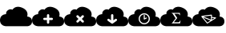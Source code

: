 SplineFontDB: 3.0
FontName: pleni
FullName: pleni
FamilyName: pleni
Weight: Book
Copyright: Copyright (c) 2015, jacobian
Version: 001.000
ItalicAngle: 0
UnderlinePosition: -150
UnderlineWidth: 50
Ascent: 800
Descent: 200
InvalidEm: 0
sfntRevision: 0x00010000
LayerCount: 2
Layer: 0 1 "Back" 1
Layer: 1 1 "Fore" 0
XUID: [1021 906 1216573306 3536307]
StyleMap: 0x0000
FSType: 0
OS2Version: 4
OS2_WeightWidthSlopeOnly: 0
OS2_UseTypoMetrics: 1
CreationTime: 1439047977
ModificationTime: 1441598763
PfmFamily: 17
TTFWeight: 400
TTFWidth: 5
LineGap: 90
VLineGap: 0
Panose: 2 0 5 9 0 0 0 0 0 0
OS2TypoAscent: 800
OS2TypoAOffset: 0
OS2TypoDescent: -200
OS2TypoDOffset: 0
OS2TypoLinegap: 90
OS2WinAscent: 801
OS2WinAOffset: 0
OS2WinDescent: 0
OS2WinDOffset: 0
HheadAscent: 801
HheadAOffset: 0
HheadDescent: 0
HheadDOffset: 0
OS2SubXSize: 650
OS2SubYSize: 700
OS2SubXOff: 0
OS2SubYOff: 140
OS2SupXSize: 650
OS2SupYSize: 700
OS2SupXOff: 0
OS2SupYOff: 480
OS2StrikeYSize: 49
OS2StrikeYPos: 258
OS2CapHeight: 800
OS2Vendor: 'PfEd'
OS2CodePages: 00000001.00000000
OS2UnicodeRanges: 00000001.00000000.00000000.00000000
MarkAttachClasses: 1
DEI: 91125
ShortTable: cvt  2
  33
  633
EndShort
ShortTable: maxp 16
  1
  0
  8
  107
  5
  0
  0
  2
  0
  1
  1
  0
  64
  46
  0
  0
EndShort
LangName: 1033 "" "" "Regular" "FontForge 2.0 : pleni : 9-8-2015"
GaspTable: 1 65535 2 0
Encoding: UnicodeBmp
UnicodeInterp: none
NameList: AGL For New Fonts
DisplaySize: -48
AntiAlias: 1
FitToEm: 0
WinInfo: 19 19 12
BeginChars: 65539 10

StartChar: .notdef
Encoding: 65536 -1 0
Width: 1000
Flags: W
TtInstrs:
PUSHB_2
 1
 0
MDAP[rnd]
ALIGNRP
PUSHB_3
 7
 4
 0
MIRP[min,rnd,black]
SHP[rp2]
PUSHB_2
 6
 5
MDRP[rp0,min,rnd,grey]
ALIGNRP
PUSHB_3
 3
 2
 0
MIRP[min,rnd,black]
SHP[rp2]
SVTCA[y-axis]
PUSHB_2
 3
 0
MDAP[rnd]
ALIGNRP
PUSHB_3
 5
 4
 0
MIRP[min,rnd,black]
SHP[rp2]
PUSHB_3
 7
 6
 1
MIRP[rp0,min,rnd,grey]
ALIGNRP
PUSHB_3
 1
 2
 0
MIRP[min,rnd,black]
SHP[rp2]
EndTTInstrs
LayerCount: 2
Fore
SplineSet
33 0 m 1,0,-1
 33 666 l 1,1,-1
 298 666 l 1,2,-1
 298 0 l 1,3,-1
 33 0 l 1,0,-1
66 33 m 1,4,-1
 265 33 l 1,5,-1
 265 633 l 1,6,-1
 66 633 l 1,7,-1
 66 33 l 1,4,-1
EndSplineSet
EndChar

StartChar: .null
Encoding: 65537 -1 1
Width: 0
Flags: W
LayerCount: 2
EndChar

StartChar: nonmarkingreturn
Encoding: 65538 -1 2
Width: 1000
Flags: W
LayerCount: 2
EndChar

StartChar: A
Encoding: 65 65 3
Width: 1000
Flags: W
LayerCount: 2
Fore
SplineSet
563.1484375 609.37890625 m 0,1,2
 528.653476563 609.429765625 528.653476563 609.429765625 497.884741211 599.764261719 c 128,-1,3
 467.116005859 590.098757813 467.116005859 590.098757813 447.842602539 576.267972656 c 128,-1,4
 428.569199219 562.4371875 428.569199219 562.4371875 414.223647461 548.599136719 c 128,-1,5
 399.878095703 534.761085937 399.878095703 534.761085937 393.748618164 525.059253906 c 2,6,-1
 387.619140625 515.357421875 l 2,7,8
 386.204243873 516.225461556 386.204243873 516.225461556 383.610869023 517.600197617 c 128,-1,9
 381.017494173 518.974933678 381.017494173 518.974933678 372.514797203 522.161350306 c 128,-1,10
 364.012100234 525.347766933 364.012100234 525.347766933 355.049337044 527.303174567 c 128,-1,11
 346.086573854 529.2585822 346.086573854 529.2585822 332.630868632 529.722734234 c 128,-1,12
 319.175163409 530.186886268 319.175163409 530.186886268 305.931272631 527.786672654 c 128,-1,13
 292.687381852 525.386459039 292.687381852 525.386459039 276.366929128 518.192053658 c 128,-1,14
 260.046476403 510.997648278 260.046476403 510.997648278 244.65625 499.201171875 c 0,15,16
 229.784598214 487.80209662 229.784598214 487.80209662 218.859818202 474.804536128 c 128,-1,17
 207.935038189 461.806975636 207.935038189 461.806975636 202.362336955 450.141590649 c 128,-1,18
 196.78963572 438.476205661 196.78963572 438.476205661 193.507959601 427.018844619 c 128,-1,19
 190.226283482 415.561483578 190.226283482 415.561483578 189.91893772 406.383937587 c 128,-1,20
 189.611591958 397.206391597 189.611591958 397.206391597 189.987551438 390.100636711 c 128,-1,21
 190.363510918 382.994881825 190.363510918 382.994881825 191.336052334 379.116581538 c 2,22,-1
 192.30859375 375.23828125 l 2,23,24
 188.289358326 375.230380026 188.289358326 375.230380026 181.367717042 374.817071251 c 128,-1,25
 174.446075757 374.403762477 174.446075757 374.403762477 154.471488953 370.613271086 c 128,-1,26
 134.496902149 366.822779696 134.496902149 366.822779696 116.330408368 360.239487204 c 128,-1,27
 98.1639145869 353.656194713 98.1639145869 353.656194713 75.9781853818 339.2157105 c 128,-1,28
 53.7924561767 324.775226287 53.7924561767 324.775226287 37.8371047967 305.294055125 c 128,-1,29
 21.8817534167 285.812883964 21.8817534167 285.812883964 10.9408767084 253.994511976 c 128,-1,30
 0 222.176139987 0 222.176139987 0 182.9296875 c 128,-1,31
 0 143.683235013 0 143.683235013 10.605940423 111.86552146 c 128,-1,32
 21.2118808461 80.0478079066 21.2118808461 80.0478079066 38.1720410821 60.5646614394 c 128,-1,33
 55.132201318 41.0815149721 55.132201318 41.0815149721 75.6432490965 26.6443229356 c 128,-1,34
 96.154296875 12.2071308992 96.154296875 12.2071308992 116.665344653 5.61922936027 c 128,-1,35
 137.176392432 -0.968672178693 137.176392432 -0.968672178693 154.136552668 -4.75323765109 c 128,-1,36
 171.096712904 -8.53780312348 171.096712904 -8.53780312348 181.702653327 -8.95835468674 c 2,37,-1
 192.30859375 -9.37890625 l 1,38,-1
 846.154296875 -9.37890625 l 2,39,40
 849.369660722 -9.3725811649 849.369660722 -9.3725811649 854.906931571 -9.04192585616 c 128,-1,41
 860.44420242 -8.71127054741 860.44420242 -8.71127054741 876.423750144 -5.67884559975 c 128,-1,42
 892.403297867 -2.64642065209 892.403297867 -2.64642065209 906.936382191 2.62025184975 c 128,-1,43
 921.469466514 7.88692435158 921.469466514 7.88692435158 939.217914684 19.4393782523 c 128,-1,44
 956.966362855 30.991832153 956.966362855 30.991832153 969.730546731 46.5768446431 c 128,-1,45
 982.494730608 62.1618571332 982.494730608 62.1618571332 991.247365304 87.6166627822 c 128,-1,46
 1000 113.071468431 1000 113.071468431 1000 144.46875 c 128,-1,47
 1000 175.866031569 1000 175.866031569 991.515312291 201.320202411 c 128,-1,48
 983.030624582 226.774373254 983.030624582 226.774373254 969.462599744 242.360794764 c 128,-1,49
 955.894574906 257.947216275 955.894574906 257.947216275 939.485861672 269.496826409 c 128,-1,50
 923.077148438 281.046436543 923.077148438 281.046436543 906.668435203 286.316590364 c 128,-1,51
 890.259721969 291.586744184 890.259721969 291.586744184 876.691697131 294.614253067 c 128,-1,52
 863.123672293 297.64176195 863.123672293 297.64176195 854.638984584 297.978107538 c 2,53,-1
 846.154296875 298.314453125 l 2,54,55
 847.671849868 301.973403139 847.671849868 301.973403139 849.837146381 308.484390263 c 128,-1,56
 852.002442895 314.995377387 852.002442895 314.995377387 855.338617786 335.148456402 c 128,-1,57
 858.674792678 355.301535417 858.674792678 355.301535417 858.19315039 375.276408075 c 128,-1,58
 857.711508102 395.251280733 857.711508102 395.251280733 849.947195592 423.005200662 c 128,-1,59
 842.182883083 450.759120592 842.182883083 450.759120592 826.401058553 475.493444108 c 128,-1,60
 810.619234024 500.227767624 810.619234024 500.227767624 779.101190672 526.878093793 c 128,-1,61
 747.583147321 553.528419962 747.583147321 553.528419962 703.58203125 574.12890625 c 0,62,63
 628.495548456 609.283277122 628.495548456 609.283277122 563.1484375 609.37890625 c 0,1,2
EndSplineSet
EndChar

StartChar: B
Encoding: 66 66 4
Width: 1000
LayerCount: 2
Fore
SplineSet
563.1484375 608.95703125 m 0,1,2
 528.653476563 609.007890625 528.653476563 609.007890625 497.884741211 599.342386719 c 128,-1,3
 467.116005859 589.676882813 467.116005859 589.676882813 447.842602539 575.846097656 c 128,-1,4
 428.569199219 562.0153125 428.569199219 562.0153125 414.223647461 548.177261719 c 128,-1,5
 399.878095703 534.339210937 399.878095703 534.339210937 393.748618164 524.637378906 c 2,6,-1
 387.619140625 514.935546875 l 2,7,8
 386.204243873 515.803586556 386.204243873 515.803586556 383.610869023 517.178322617 c 128,-1,9
 381.017494173 518.553058678 381.017494173 518.553058678 372.514797203 521.739475306 c 128,-1,10
 364.012100234 524.925891933 364.012100234 524.925891933 355.049337044 526.881299567 c 128,-1,11
 346.086573854 528.8367072 346.086573854 528.8367072 332.630868632 529.300859234 c 128,-1,12
 319.175163409 529.765011268 319.175163409 529.765011268 305.931272631 527.364797654 c 128,-1,13
 292.687381852 524.964584039 292.687381852 524.964584039 276.366929128 517.770178658 c 128,-1,14
 260.046476403 510.575773278 260.046476403 510.575773278 244.65625 498.779296875 c 0,15,16
 229.784598214 487.38022162 229.784598214 487.38022162 218.859818202 474.382661128 c 128,-1,17
 207.935038189 461.385100636 207.935038189 461.385100636 202.362336955 449.719715649 c 128,-1,18
 196.78963572 438.054330661 196.78963572 438.054330661 193.507959601 426.596969619 c 128,-1,19
 190.226283482 415.139608578 190.226283482 415.139608578 189.91893772 405.962062587 c 128,-1,20
 189.611591958 396.784516597 189.611591958 396.784516597 189.987551438 389.678761711 c 128,-1,21
 190.363510918 382.573006825 190.363510918 382.573006825 191.336052334 378.694706538 c 2,22,-1
 192.30859375 374.81640625 l 2,23,24
 188.289358326 374.808505026 188.289358326 374.808505026 181.367717042 374.395196251 c 128,-1,25
 174.446075757 373.981887477 174.446075757 373.981887477 154.471488953 370.191396086 c 128,-1,26
 134.496902149 366.400904696 134.496902149 366.400904696 116.330408368 359.817612204 c 128,-1,27
 98.1639145869 353.234319713 98.1639145869 353.234319713 75.9781853818 338.7938355 c 128,-1,28
 53.7924561767 324.353351287 53.7924561767 324.353351287 37.8371047967 304.872180125 c 128,-1,29
 21.8817534167 285.391008964 21.8817534167 285.391008964 10.9408767084 253.572636976 c 128,-1,30
 0 221.754264987 0 221.754264987 0 182.5078125 c 128,-1,31
 0 143.261360013 0 143.261360013 10.605940423 111.44364646 c 128,-1,32
 21.2118808461 79.6259329066 21.2118808461 79.6259329066 38.1720410821 60.1427864394 c 128,-1,33
 55.132201318 40.6596399721 55.132201318 40.6596399721 75.6432490965 26.2224479356 c 128,-1,34
 96.154296875 11.7852558992 96.154296875 11.7852558992 116.665344653 5.19735436027 c 128,-1,35
 137.176392432 -1.39054717869 137.176392432 -1.39054717869 154.136552668 -5.17511265109 c 128,-1,36
 171.096712904 -8.95967812348 171.096712904 -8.95967812348 181.702653327 -9.38022968674 c 2,37,-1
 192.30859375 -9.80078125 l 1,38,-1
 846.154296875 -9.80078125 l 2,39,40
 849.369660722 -9.7944561649 849.369660722 -9.7944561649 854.906931571 -9.46380085616 c 128,-1,41
 860.44420242 -9.13314554741 860.44420242 -9.13314554741 876.423750144 -6.10072059975 c 128,-1,42
 892.403297867 -3.06829565209 892.403297867 -3.06829565209 906.936382191 2.19837684975 c 128,-1,43
 921.469466514 7.46504935158 921.469466514 7.46504935158 939.217914684 19.0175032523 c 128,-1,44
 956.966362855 30.569957153 956.966362855 30.569957153 969.730546731 46.1549696431 c 128,-1,45
 982.494730608 61.7399821332 982.494730608 61.7399821332 991.247365304 87.1947877822 c 128,-1,46
 1000 112.649593431 1000 112.649593431 1000 144.046875 c 128,-1,47
 1000 175.444156569 1000 175.444156569 991.515312291 200.898327411 c 128,-1,48
 983.030624582 226.352498254 983.030624582 226.352498254 969.462599744 241.938919764 c 128,-1,49
 955.894574906 257.525341275 955.894574906 257.525341275 939.485861672 269.074951409 c 128,-1,50
 923.077148438 280.624561543 923.077148438 280.624561543 906.668435203 285.894715364 c 128,-1,51
 890.259721969 291.164869184 890.259721969 291.164869184 876.691697131 294.192378067 c 128,-1,52
 863.123672293 297.21988695 863.123672293 297.21988695 854.638984584 297.556232538 c 2,53,-1
 846.154296875 297.892578125 l 2,54,55
 847.671849868 301.551528139 847.671849868 301.551528139 849.837146381 308.062515263 c 128,-1,56
 852.002442895 314.573502387 852.002442895 314.573502387 855.338617786 334.726581402 c 128,-1,57
 858.674792678 354.879660417 858.674792678 354.879660417 858.19315039 374.854533075 c 128,-1,58
 857.711508102 394.829405733 857.711508102 394.829405733 849.947195592 422.583325662 c 128,-1,59
 842.182883083 450.337245592 842.182883083 450.337245592 826.401058553 475.071569108 c 128,-1,60
 810.619234024 499.805892624 810.619234024 499.805892624 779.101190672 526.456218793 c 128,-1,61
 747.583147321 553.106544962 747.583147321 553.106544962 703.58203125 573.70703125 c 0,62,63
 628.495548456 608.861402122 628.495548456 608.861402122 563.1484375 608.95703125 c 0,1,2
499.458984375 374.94140625 m 2,64,-1
 500.000976562 374.9453125 l 2,65,66
 514.887451172 374.9453125 514.887451172 374.9453125 525.423217773 364.409545898 c 128,-1,67
 535.958984375 353.873779297 535.958984375 353.873779297 535.958984375 338.987304688 c 2,68,-1
 535.955078125 338.48046875 l 1,69,-1
 535.955078125 259.37890625 l 1,70,-1
 615.0546875 259.37890625 l 1,71,-1
 615.587890625 259.3828125 l 2,72,73
 630.474365234 259.3828125 630.474365234 259.3828125 641.010131836 248.847045898 c 128,-1,74
 651.545898438 238.311279297 651.545898438 238.311279297 651.545898438 223.424804688 c 128,-1,75
 651.545898438 208.538330078 651.545898438 208.538330078 641.010131836 198.002563477 c 128,-1,76
 630.474365234 187.466796875 630.474365234 187.466796875 615.587890625 187.466796875 c 2,77,-1
 615.0546875 187.470703125 l 1,78,-1
 535.955078125 187.470703125 l 1,79,-1
 535.955078125 108.37109375 l 2,80,81
 535.958007812 93.0240013171 535.958007812 93.0240013171 525.422278978 82.4880748773 c 128,-1,82
 514.886550144 71.9521484375 514.886550144 71.9521484375 500 71.9521484375 c 128,-1,83
 485.113449856 71.9521484375 485.113449856 71.9521484375 474.577721022 82.4880748773 c 128,-1,84
 464.041992188 93.0240013171 464.041992188 93.0240013171 464.041992188 107.911132812 c 0,85,-1
 464.044921875 187.470703125 l 1,86,-1
 384.9453125 187.470703125 l 1,87,-1
 384.412109375 187.466796875 l 2,88,89
 369.525634766 187.466796875 369.525634766 187.466796875 358.989868164 198.002563477 c 128,-1,90
 348.454101562 208.538330078 348.454101562 208.538330078 348.454101562 223.424804688 c 128,-1,91
 348.454101562 238.311279297 348.454101562 238.311279297 358.989868164 248.847045898 c 128,-1,92
 369.525634766 259.3828125 369.525634766 259.3828125 384.412109375 259.3828125 c 2,93,-1
 384.9453125 259.37890625 l 1,94,-1
 464.044921875 259.37890625 l 1,95,-1
 464.044921875 338.48046875 l 1,96,-1
 464.041015625 338.987304688 l 2,97,98
 464.041015625 348.604258795 464.041015625 348.604258795 468.782577563 356.835808968 c 128,-1,99
 473.524139501 365.06735914 473.524139501 365.06735914 481.683568271 369.932094678 c 128,-1,100
 489.842997041 374.796830217 489.842997041 374.796830217 499.458984375 374.94140625 c 2,64,-1
EndSplineSet
EndChar

StartChar: C
Encoding: 67 67 5
Width: 1000
LayerCount: 2
Fore
SplineSet
563.1484375 608.95703125 m 0,1,2
 528.653476563 609.007890625 528.653476563 609.007890625 497.884741211 599.342386719 c 128,-1,3
 467.116005859 589.676882813 467.116005859 589.676882813 447.842602539 575.846097656 c 128,-1,4
 428.569199219 562.0153125 428.569199219 562.0153125 414.223647461 548.177261719 c 128,-1,5
 399.878095703 534.339210937 399.878095703 534.339210937 393.748618164 524.637378906 c 2,6,-1
 387.619140625 514.935546875 l 2,7,8
 386.204243873 515.803586556 386.204243873 515.803586556 383.610869023 517.178322617 c 128,-1,9
 381.017494173 518.553058678 381.017494173 518.553058678 372.514797203 521.739475306 c 128,-1,10
 364.012100234 524.925891933 364.012100234 524.925891933 355.049337044 526.881299567 c 128,-1,11
 346.086573854 528.8367072 346.086573854 528.8367072 332.630868632 529.300859234 c 128,-1,12
 319.175163409 529.765011268 319.175163409 529.765011268 305.931272631 527.364797654 c 128,-1,13
 292.687381852 524.964584039 292.687381852 524.964584039 276.366929128 517.770178658 c 128,-1,14
 260.046476403 510.575773278 260.046476403 510.575773278 244.65625 498.779296875 c 0,15,16
 229.784598214 487.38022162 229.784598214 487.38022162 218.859710486 474.382661128 c 128,-1,17
 207.934822757 461.385100636 207.934822757 461.385100636 202.361949272 449.719715649 c 128,-1,18
 196.789075787 438.054330661 196.789075787 438.054330661 193.507191353 426.596969619 c 128,-1,19
 190.22530692 415.139608578 190.22530692 415.139608578 189.917752843 405.962062587 c 128,-1,20
 189.610198767 396.784516597 189.610198767 396.784516597 189.985985996 389.678761711 c 128,-1,21
 190.361773225 382.573006825 190.361773225 382.573006825 191.334206925 378.694706538 c 2,22,-1
 192.306640625 374.81640625 l 2,23,24
 188.287446021 374.808505026 188.287446021 374.808505026 181.365875034 374.395196251 c 128,-1,25
 174.444304047 373.981887477 174.444304047 373.981887477 154.46992011 370.191396086 c 128,-1,26
 134.495536172 366.400904696 134.495536172 366.400904696 116.329226893 359.817612204 c 128,-1,27
 98.1629176143 353.234319713 98.1629176143 353.234319713 75.977413732 338.7938355 c 128,-1,28
 53.7919098497 324.353351287 53.7919098497 324.353351287 37.8367205154 304.872180125 c 128,-1,29
 21.8815311812 285.391008964 21.8815311812 285.391008964 10.9407655906 253.572636976 c 128,-1,30
 0 221.754264987 0 221.754264987 0 182.5078125 c 128,-1,31
 0 143.261360013 0 143.261360013 10.605832707 111.44364646 c 128,-1,32
 21.2116654139 79.6259329066 21.2116654139 79.6259329066 38.1716533991 60.1427864394 c 128,-1,33
 55.1316413842 40.6596399721 55.1316413842 40.6596399721 75.6424808484 26.2224479356 c 128,-1,34
 96.1533203125 11.7852558992 96.1533203125 11.7852558992 116.664159777 5.19735436027 c 128,-1,35
 137.174999241 -1.39054717869 137.174999241 -1.39054717869 154.134987226 -5.17511265109 c 128,-1,36
 171.094975211 -8.95967812348 171.094975211 -8.95967812348 181.700807918 -9.38022968674 c 2,37,-1
 192.306640625 -9.80078125 l 1,38,-1
 846.154296875 -9.80078125 l 2,39,40
 849.369660722 -9.7944561649 849.369660722 -9.7944561649 854.906931571 -9.46380085616 c 128,-1,41
 860.44420242 -9.13314554741 860.44420242 -9.13314554741 876.423750144 -6.10072059975 c 128,-1,42
 892.403297867 -3.06829565209 892.403297867 -3.06829565209 906.936382191 2.19837684975 c 128,-1,43
 921.469466514 7.46504935158 921.469466514 7.46504935158 939.217914684 19.0175032523 c 128,-1,44
 956.966362855 30.569957153 956.966362855 30.569957153 969.730546731 46.1549696431 c 128,-1,45
 982.494730608 61.7399821332 982.494730608 61.7399821332 991.247365304 87.1947877822 c 128,-1,46
 1000 112.649593431 1000 112.649593431 1000 144.046875 c 128,-1,47
 1000 175.444156569 1000 175.444156569 991.515312291 200.898327411 c 128,-1,48
 983.030624582 226.352498254 983.030624582 226.352498254 969.462599744 241.938919764 c 128,-1,49
 955.894574906 257.525341275 955.894574906 257.525341275 939.485861672 269.074951409 c 128,-1,50
 923.077148438 280.624561543 923.077148438 280.624561543 906.668435203 285.894715364 c 128,-1,51
 890.259721969 291.164869184 890.259721969 291.164869184 876.691697131 294.192378067 c 128,-1,52
 863.123672293 297.21988695 863.123672293 297.21988695 854.638984584 297.556232538 c 2,53,-1
 846.154296875 297.892578125 l 2,54,55
 847.671849868 301.551528139 847.671849868 301.551528139 849.837146381 308.062515263 c 128,-1,56
 852.002442895 314.573502387 852.002442895 314.573502387 855.338617786 334.726581402 c 128,-1,57
 858.674792678 354.879660417 858.674792678 354.879660417 858.19315039 374.854533075 c 128,-1,58
 857.711508102 394.829405733 857.711508102 394.829405733 849.947195592 422.583325662 c 128,-1,59
 842.182883083 450.337245592 842.182883083 450.337245592 826.401058553 475.071569108 c 128,-1,60
 810.619234024 499.805892624 810.619234024 499.805892624 779.101190672 526.456218793 c 128,-1,61
 747.583147321 553.106544962 747.583147321 553.106544962 703.58203125 573.70703125 c 0,62,63
 628.495548456 608.861402122 628.495548456 608.861402122 563.1484375 608.95703125 c 0,1,2
418.267578125 341.09765625 m 0,64,65
 433.478303722 341.09765625 433.478303722 341.09765625 444.068359375 330.205078125 c 2,66,-1
 500 274.2734375 l 1,67,-1
 555.931640625 330.205078125 l 2,68,69
 566.086780719 340.650365079 566.086780719 340.650365079 580.6484375 341.08203125 c 0,70,71
 581.171006944 341.09765625 581.171006944 341.09765625 581.71484375 341.09765625 c 0,72,73
 596.601318359 341.09765625 596.601318359 341.09765625 607.137084961 330.561889648 c 128,-1,74
 617.672851562 320.026123047 617.672851562 320.026123047 617.672851562 305.139648438 c 0,75,76
 617.672851562 289.948426968 617.672851562 289.948426968 606.779296875 279.357421875 c 2,77,-1
 550.84765625 223.42578125 l 1,78,-1
 606.779296875 167.494140625 l 2,79,80
 617.659179688 156.906157107 617.659179688 156.906157107 617.659179688 141.724609375 c 0,81,82
 617.659179688 126.837402344 617.659179688 126.837402344 607.123779297 116.302001953 c 128,-1,83
 596.588378906 105.766601562 596.588378906 105.766601562 581.701171875 105.766601562 c 0,84,85
 566.519624143 105.766601562 566.519624143 105.766601562 555.931640625 116.646484375 c 2,86,-1
 500 172.578125 l 1,87,-1
 444.068359375 116.646484375 l 2,88,89
 433.480375857 105.766601562 433.480375857 105.766601562 418.298828125 105.766601562 c 0,90,91
 403.411621094 105.766601562 403.411621094 105.766601562 392.876220703 116.302001953 c 128,-1,92
 382.340820312 126.837402344 382.340820312 126.837402344 382.340820312 141.724609375 c 0,93,94
 382.340820312 156.906157107 382.340820312 156.906157107 393.220703125 167.494140625 c 2,95,-1
 449.15234375 223.42578125 l 1,96,-1
 393.220703125 279.357421875 l 2,97,98
 382.328125 289.947477528 382.328125 289.947477528 382.328125 305.139648438 c 0,99,100
 382.328125 312.447593625 382.328125 312.447593625 385.175767341 319.104308429 c 128,-1,101
 388.023409683 325.761023233 388.023409683 325.761023233 392.836332878 330.576492963 c 128,-1,102
 397.649256074 335.391962693 397.649256074 335.391962693 404.304459968 338.243010821 c 128,-1,103
 410.959663862 341.09405895 410.959663862 341.09405895 418.267578125 341.09765625 c 0,64,65
EndSplineSet
EndChar

StartChar: D
Encoding: 68 68 6
Width: 1000
LayerCount: 2
Fore
SplineSet
563.1484375 608.95703125 m 0,1,2
 528.653476563 609.007890625 528.653476563 609.007890625 497.884741211 599.342386719 c 128,-1,3
 467.116005859 589.676882813 467.116005859 589.676882813 447.842602539 575.846097656 c 128,-1,4
 428.569199219 562.0153125 428.569199219 562.0153125 414.223647461 548.177261719 c 128,-1,5
 399.878095703 534.339210937 399.878095703 534.339210937 393.748618164 524.637378906 c 2,6,-1
 387.619140625 514.935546875 l 2,7,8
 386.204243873 515.803586556 386.204243873 515.803586556 383.610869023 517.178322617 c 128,-1,9
 381.017494173 518.553058678 381.017494173 518.553058678 372.514797203 521.739475306 c 128,-1,10
 364.012100234 524.925891933 364.012100234 524.925891933 355.049337044 526.881299567 c 128,-1,11
 346.086573854 528.8367072 346.086573854 528.8367072 332.630868632 529.300859234 c 128,-1,12
 319.175163409 529.765011268 319.175163409 529.765011268 305.931272631 527.364797654 c 128,-1,13
 292.687381852 524.964584039 292.687381852 524.964584039 276.366929128 517.770178658 c 128,-1,14
 260.046476403 510.575773278 260.046476403 510.575773278 244.65625 498.779296875 c 0,15,16
 229.784598214 487.38022162 229.784598214 487.38022162 218.859710486 474.382661128 c 128,-1,17
 207.934822757 461.385100636 207.934822757 461.385100636 202.361949272 449.719715649 c 128,-1,18
 196.789075787 438.054330661 196.789075787 438.054330661 193.507191353 426.596969619 c 128,-1,19
 190.22530692 415.139608578 190.22530692 415.139608578 189.917752843 405.962062587 c 128,-1,20
 189.610198767 396.784516597 189.610198767 396.784516597 189.985985996 389.678761711 c 128,-1,21
 190.361773225 382.573006825 190.361773225 382.573006825 191.334206925 378.694706538 c 2,22,-1
 192.306640625 374.81640625 l 2,23,24
 188.287446021 374.808505026 188.287446021 374.808505026 181.365875034 374.395196251 c 128,-1,25
 174.444304047 373.981887477 174.444304047 373.981887477 154.46992011 370.191396086 c 128,-1,26
 134.495536172 366.400904696 134.495536172 366.400904696 116.329226893 359.817612204 c 128,-1,27
 98.1629176143 353.234319713 98.1629176143 353.234319713 75.977413732 338.7938355 c 128,-1,28
 53.7919098497 324.353351287 53.7919098497 324.353351287 37.8367205154 304.872180125 c 128,-1,29
 21.8815311812 285.391008964 21.8815311812 285.391008964 10.9407655906 253.572636976 c 128,-1,30
 0 221.754264987 0 221.754264987 0 182.5078125 c 128,-1,31
 0 143.261360013 0 143.261360013 10.605832707 111.44364646 c 128,-1,32
 21.2116654139 79.6259329066 21.2116654139 79.6259329066 38.1716533991 60.1427864394 c 128,-1,33
 55.1316413842 40.6596399721 55.1316413842 40.6596399721 75.6424808484 26.2224479356 c 128,-1,34
 96.1533203125 11.7852558992 96.1533203125 11.7852558992 116.664159777 5.19735436027 c 128,-1,35
 137.174999241 -1.39054717869 137.174999241 -1.39054717869 154.134987226 -5.17511265109 c 128,-1,36
 171.094975211 -8.95967812348 171.094975211 -8.95967812348 181.700807918 -9.38022968674 c 2,37,-1
 192.306640625 -9.80078125 l 1,38,-1
 846.154296875 -9.80078125 l 2,39,40
 849.369660722 -9.7944561649 849.369660722 -9.7944561649 854.906931571 -9.46380085616 c 128,-1,41
 860.44420242 -9.13314554741 860.44420242 -9.13314554741 876.423750144 -6.10072059975 c 128,-1,42
 892.403297867 -3.06829565209 892.403297867 -3.06829565209 906.936382191 2.19837684975 c 128,-1,43
 921.469466514 7.46504935158 921.469466514 7.46504935158 939.217914684 19.0175032523 c 128,-1,44
 956.966362855 30.569957153 956.966362855 30.569957153 969.730546731 46.1549696431 c 128,-1,45
 982.494730608 61.7399821332 982.494730608 61.7399821332 991.247365304 87.1947877822 c 128,-1,46
 1000 112.649593431 1000 112.649593431 1000 144.046875 c 128,-1,47
 1000 175.444156569 1000 175.444156569 991.515312291 200.898327411 c 128,-1,48
 983.030624582 226.352498254 983.030624582 226.352498254 969.462599744 241.938919764 c 128,-1,49
 955.894574906 257.525341275 955.894574906 257.525341275 939.485861672 269.074951409 c 128,-1,50
 923.077148438 280.624561543 923.077148438 280.624561543 906.668435203 285.894715364 c 128,-1,51
 890.259721969 291.164869184 890.259721969 291.164869184 876.691697131 294.192378067 c 128,-1,52
 863.123672293 297.21988695 863.123672293 297.21988695 854.638984584 297.556232538 c 2,53,-1
 846.154296875 297.892578125 l 2,54,55
 847.671849868 301.551528139 847.671849868 301.551528139 849.837146381 308.062515263 c 128,-1,56
 852.002442895 314.573502387 852.002442895 314.573502387 855.338617786 334.726581402 c 128,-1,57
 858.674792678 354.879660417 858.674792678 354.879660417 858.19315039 374.854533075 c 128,-1,58
 857.711508102 394.829405733 857.711508102 394.829405733 849.947195592 422.583325662 c 128,-1,59
 842.182883083 450.337245592 842.182883083 450.337245592 826.401058553 475.071569108 c 128,-1,60
 810.619234024 499.805892624 810.619234024 499.805892624 779.101190672 526.456218793 c 128,-1,61
 747.583147321 553.106544962 747.583147321 553.106544962 703.58203125 573.70703125 c 0,62,63
 628.495548456 608.861402122 628.495548456 608.861402122 563.1484375 608.95703125 c 0,1,2
499.458984375 374.94140625 m 2,64,-1
 500.000976562 374.9453125 l 2,65,66
 514.887451172 374.9453125 514.887451172 374.9453125 525.423217773 364.409545898 c 128,-1,67
 535.958984375 353.873779297 535.958984375 353.873779297 535.958984375 338.987304688 c 2,68,-1
 535.955078125 338.48046875 l 1,69,-1
 535.955078125 178.365234375 l 1,70,-1
 593.939453125 220.43359375 l 2,71,72
 603.515204817 227.588867188 603.515204817 227.588867188 615.46484375 227.588867188 c 0,73,74
 615.952880859 227.588867188 615.952880859 227.588867188 616.4765625 227.57421875 c 0,75,76
 630.9441621 227.166990209 630.9441621 227.166990209 641.183506831 216.635583963 c 128,-1,77
 651.422851562 206.104177717 651.422851562 206.104177717 651.422851562 191.630859375 c 0,78,79
 651.422851562 172.972397132 651.422851562 172.972397132 636.16796875 162.23046875 c 2,80,-1
 521.11328125 78.755859375 l 2,81,82
 519.506426038 77.6190004449 519.506426038 77.6190004449 517.794921875 76.66796875 c 128,-1,83
 516.181729847 75.7523862856 516.181729847 75.7523862856 514.55078125 75.029296875 c 0,84,-1
 514.53125 75.0234375 l 2,85,86
 512.893239945 74.2987635142 512.893239945 74.2987635142 511.181640625 73.73828125 c 0,87,88
 505.728864052 71.953125 505.728864052 71.953125 499.993164062 71.953125 c 0,89,90
 493.012809697 71.953125 493.012809697 71.953125 486.537109375 74.56640625 c 0,91,92
 484.89765781 75.2289001474 484.89765781 75.2289001474 483.326171875 76.052734375 c 128,-1,93
 481.710940777 76.9048719982 481.710940777 76.9048719982 480.27734375 77.84765625 c 0,94,95
 479.497308759 78.3358807008 479.497308759 78.3358807008 478.880859375 78.755859375 c 2,96,-1
 363.83203125 162.23046875 l 2,97,98
 348.568359375 172.972357441 348.568359375 172.972357441 348.568359375 191.63671875 c 0,99,100
 348.568359375 206.523193359 348.568359375 206.523193359 359.104125977 217.058959961 c 128,-1,101
 369.639892578 227.594726562 369.639892578 227.594726562 384.526367188 227.594726562 c 0,102,103
 396.484654604 227.594726562 396.484654604 227.594726562 406.060546875 220.43359375 c 2,104,-1
 464.044921875 178.365234375 l 1,105,-1
 464.044921875 338.48046875 l 1,106,-1
 464.041015625 338.987304688 l 2,107,108
 464.041015625 348.604258795 464.041015625 348.604258795 468.782577563 356.835808968 c 128,-1,109
 473.524139501 365.06735914 473.524139501 365.06735914 481.683568271 369.932094678 c 128,-1,110
 489.842997041 374.796830217 489.842997041 374.796830217 499.458984375 374.94140625 c 2,64,-1
EndSplineSet
EndChar

StartChar: E
Encoding: 69 69 7
Width: 1000
LayerCount: 2
Fore
SplineSet
563.1484375 608.95703125 m 0,1,2
 528.653476563 609.007890625 528.653476563 609.007890625 497.884741211 599.342386719 c 128,-1,3
 467.116005859 589.676882813 467.116005859 589.676882813 447.842602539 575.846097656 c 128,-1,4
 428.569199219 562.0153125 428.569199219 562.0153125 414.223647461 548.177261719 c 128,-1,5
 399.878095703 534.339210937 399.878095703 534.339210937 393.748618164 524.637378906 c 2,6,-1
 387.619140625 514.935546875 l 2,7,8
 386.204243873 515.803586556 386.204243873 515.803586556 383.610869023 517.178322617 c 128,-1,9
 381.017494173 518.553058678 381.017494173 518.553058678 372.514797203 521.739475306 c 128,-1,10
 364.012100234 524.925891933 364.012100234 524.925891933 355.049337044 526.881299567 c 128,-1,11
 346.086573854 528.8367072 346.086573854 528.8367072 332.630868632 529.300859234 c 128,-1,12
 319.175163409 529.765011268 319.175163409 529.765011268 305.931272631 527.364797654 c 128,-1,13
 292.687381852 524.964584039 292.687381852 524.964584039 276.366929128 517.770178658 c 128,-1,14
 260.046476403 510.575773278 260.046476403 510.575773278 244.65625 498.779296875 c 0,15,16
 229.784598214 487.38022162 229.784598214 487.38022162 218.859710486 474.382661128 c 128,-1,17
 207.934822757 461.385100636 207.934822757 461.385100636 202.361949272 449.719715649 c 128,-1,18
 196.789075787 438.054330661 196.789075787 438.054330661 193.507191353 426.596969619 c 128,-1,19
 190.22530692 415.139608578 190.22530692 415.139608578 189.917752843 405.962062587 c 128,-1,20
 189.610198767 396.784516597 189.610198767 396.784516597 189.985985996 389.678761711 c 128,-1,21
 190.361773225 382.573006825 190.361773225 382.573006825 191.334206925 378.694706538 c 2,22,-1
 192.306640625 374.81640625 l 2,23,24
 188.287446021 374.808505026 188.287446021 374.808505026 181.365875034 374.395196251 c 128,-1,25
 174.444304047 373.981887477 174.444304047 373.981887477 154.46992011 370.191396086 c 128,-1,26
 134.495536172 366.400904696 134.495536172 366.400904696 116.329226893 359.817612204 c 128,-1,27
 98.1629176143 353.234319713 98.1629176143 353.234319713 75.977413732 338.7938355 c 128,-1,28
 53.7919098497 324.353351287 53.7919098497 324.353351287 37.8367205154 304.872180125 c 128,-1,29
 21.8815311812 285.391008964 21.8815311812 285.391008964 10.9407655906 253.572636976 c 128,-1,30
 0 221.754264987 0 221.754264987 0 182.5078125 c 128,-1,31
 0 143.261360013 0 143.261360013 10.605832707 111.44364646 c 128,-1,32
 21.2116654139 79.6259329066 21.2116654139 79.6259329066 38.1716533991 60.1427864394 c 128,-1,33
 55.1316413842 40.6596399721 55.1316413842 40.6596399721 75.6424808484 26.2224479356 c 128,-1,34
 96.1533203125 11.7852558992 96.1533203125 11.7852558992 116.664159777 5.19735436027 c 128,-1,35
 137.174999241 -1.39054717869 137.174999241 -1.39054717869 154.134987226 -5.17511265109 c 128,-1,36
 171.094975211 -8.95967812348 171.094975211 -8.95967812348 181.700807918 -9.38022968674 c 2,37,-1
 192.306640625 -9.80078125 l 1,38,-1
 846.154296875 -9.80078125 l 2,39,40
 849.369660722 -9.7944561649 849.369660722 -9.7944561649 854.906931571 -9.46380085616 c 128,-1,41
 860.44420242 -9.13314554741 860.44420242 -9.13314554741 876.423750144 -6.10072059975 c 128,-1,42
 892.403297867 -3.06829565209 892.403297867 -3.06829565209 906.936382191 2.19837684975 c 128,-1,43
 921.469466514 7.46504935158 921.469466514 7.46504935158 939.217914684 19.0175032523 c 128,-1,44
 956.966362855 30.569957153 956.966362855 30.569957153 969.730546731 46.1549696431 c 128,-1,45
 982.494730608 61.7399821332 982.494730608 61.7399821332 991.247365304 87.1947877822 c 128,-1,46
 1000 112.649593431 1000 112.649593431 1000 144.046875 c 128,-1,47
 1000 175.444156569 1000 175.444156569 991.515312291 200.898327411 c 128,-1,48
 983.030624582 226.352498254 983.030624582 226.352498254 969.462599744 241.938919764 c 128,-1,49
 955.894574906 257.525341275 955.894574906 257.525341275 939.485861672 269.074951409 c 128,-1,50
 923.077148438 280.624561543 923.077148438 280.624561543 906.668435203 285.894715364 c 128,-1,51
 890.259721969 291.164869184 890.259721969 291.164869184 876.691697131 294.192378067 c 128,-1,52
 863.123672293 297.21988695 863.123672293 297.21988695 854.638984584 297.556232538 c 2,53,-1
 846.154296875 297.892578125 l 2,54,55
 847.671849868 301.551528139 847.671849868 301.551528139 849.837146381 308.062515263 c 128,-1,56
 852.002442895 314.573502387 852.002442895 314.573502387 855.338617786 334.726581402 c 128,-1,57
 858.674792678 354.879660417 858.674792678 354.879660417 858.19315039 374.854533075 c 128,-1,58
 857.711508102 394.829405733 857.711508102 394.829405733 849.947195592 422.583325662 c 128,-1,59
 842.182883083 450.337245592 842.182883083 450.337245592 826.401058553 475.071569108 c 128,-1,60
 810.619234024 499.805892624 810.619234024 499.805892624 779.101190672 526.456218793 c 128,-1,61
 747.583147321 553.106544962 747.583147321 553.106544962 703.58203125 573.70703125 c 0,62,63
 628.495548456 608.861402122 628.495548456 608.861402122 563.1484375 608.95703125 c 0,1,2
500 402.3828125 m 128,-1,65
 572.159667969 402.3828125 572.159667969 402.3828125 623.380615234 351.161865234 c 128,-1,66
 674.6015625 299.940917969 674.6015625 299.940917969 674.6015625 227.78125 c 128,-1,67
 674.6015625 155.621396337 674.6015625 155.621396337 623.380522388 104.399565356 c 128,-1,68
 572.159482277 53.177734375 572.159482277 53.177734375 500 53.177734375 c 128,-1,69
 427.840517723 53.177734375 427.840517723 53.177734375 376.619477612 104.399565356 c 128,-1,70
 325.3984375 155.621396337 325.3984375 155.621396337 325.3984375 227.78125 c 128,-1,71
 325.3984375 299.940917969 325.3984375 299.940917969 376.619384766 351.161865234 c 128,-1,64
 427.840332031 402.3828125 427.840332031 402.3828125 500 402.3828125 c 128,-1,65
500 365.720703125 m 128,-1,73
 442.700252444 365.720703125 442.700252444 365.720703125 402.379423097 325.400663333 c 128,-1,74
 362.05859375 285.080623542 362.05859375 285.080623542 362.05859375 227.78125 c 128,-1,75
 362.05859375 170.481689453 362.05859375 170.481689453 402.379516602 130.160766602 c 128,-1,76
 442.700439453 89.83984375 442.700439453 89.83984375 500 89.83984375 c 128,-1,77
 557.299560547 89.83984375 557.299560547 89.83984375 597.620483398 130.160766602 c 128,-1,78
 637.94140625 170.481689453 637.94140625 170.481689453 637.94140625 227.78125 c 128,-1,79
 637.94140625 285.080623542 637.94140625 285.080623542 597.620576903 325.400663333 c 128,-1,72
 557.299747556 365.720703125 557.299747556 365.720703125 500 365.720703125 c 128,-1,73
499.76171875 352.0234375 m 0,80,81
 504.287848978 352.025390625 504.287848978 352.025390625 507.927268234 349.910533632 c 128,-1,82
 511.56668749 347.795676639 511.56668749 347.795676639 513.681781245 344.156198139 c 128,-1,83
 515.796875 340.516719638 515.796875 340.516719638 515.796875 336.227539062 c 0,84,-1
 515.794921875 244.53125 l 1,85,-1
 558.630859375 266.111328125 l 2,86,87
 562.068722098 267.907226562 562.068722098 267.907226562 565.947265625 267.907226562 c 0,88,89
 572.487153615 267.907226562 572.487153615 267.907226562 577.116135401 263.278639993 c 128,-1,90
 581.745117188 258.650053424 581.745117188 258.650053424 581.745117188 252.110351562 c 0,91,92
 581.745117188 242.218988025 581.745117188 242.218988025 572.845703125 237.8984375 c 2,93,-1
 507.107421875 204.779296875 l 2,94,95
 503.756989324 203.090820312 503.756989324 203.090820312 500.000976562 203.090820312 c 0,96,97
 493.461164097 203.090820312 493.461164097 203.090820312 488.832510758 207.718880842 c 128,-1,98
 484.20385742 212.346941371 484.20385742 212.346941371 484.203125 218.88671875 c 2,99,-1
 484.203125 336.00390625 l 2,100,101
 484.201171875 342.669925822 484.201171875 342.669925822 488.76062209 347.298341847 c 128,-1,102
 493.320072306 351.926757872 493.320072306 351.926757872 499.76171875 352.0234375 c 0,80,81
EndSplineSet
EndChar

StartChar: F
Encoding: 70 70 8
Width: 1000
VWidth: 0
LayerCount: 2
Fore
SplineSet
387.619140625 515.356445312 m 1,0,1
 384.868079868 517.044286059 384.868079868 517.044286059 379.865155491 519.510291617 c 128,-1,2
 374.862231115 521.976297175 374.862231115 521.976297175 359.140742946 526.031974008 c 128,-1,3
 343.419254778 530.087650842 343.419254778 530.087650842 327.432342991 530.143338492 c 128,-1,4
 311.445431205 530.199026142 311.445431205 530.199026142 288.609024196 522.792130258 c 128,-1,5
 265.772617188 515.385234375 265.772617188 515.385234375 244.657226562 499.200195312 c 0,6,7
 224.253320313 483.560664062 224.253320313 483.560664062 211.355587891 465.039373047 c 128,-1,8
 198.457855469 446.518082031 198.457855469 446.518082031 194.624630859 431.255876953 c 128,-1,9
 190.79140625 415.993671875 190.79140625 415.993671875 189.873025391 402.965685547 c 128,-1,10
 188.954644531 389.937699219 188.954644531 389.937699219 190.631130859 382.587501953 c 2,11,-1
 192.307617188 375.237304688 l 2,12,13
 188.288402174 375.229423874 188.288402174 375.229423874 181.366796038 374.816150248 c 128,-1,14
 174.445189902 374.402876622 174.445189902 374.402876622 154.470704531 370.612486665 c 128,-1,15
 134.496219161 366.822096707 134.496219161 366.822096707 116.329817631 360.238896467 c 128,-1,16
 98.1634161006 353.655696226 98.1634161006 353.655696226 75.9777995569 339.215324675 c 128,-1,17
 53.7921830132 324.774953123 53.7921830132 324.774953123 37.8369126561 305.293862985 c 128,-1,18
 21.881642299 285.812772846 21.881642299 285.812772846 10.9408211495 253.994456417 c 128,-1,19
 0 222.176139987 0 222.176139987 0 182.9296875 c 0,20,21
 0 152.065502025 0 152.065502025 6.57842414762 125.751805435 c 128,-1,22
 13.1568482952 99.4381088445 13.1568482952 99.4381088445 24.2857613269 81.0383059655 c 128,-1,23
 35.4146743586 62.6385030864 35.4146743586 62.6385030864 49.8410431034 47.668054149 c 128,-1,24
 64.2674118482 32.6976052115 64.2674118482 32.6976052115 80.210610221 23.5306783292 c 128,-1,25
 96.1538085938 14.3637514468 96.1538085938 14.3637514468 112.097006967 7.57099267779 c 128,-1,26
 128.040205339 0.778233908822 128.040205339 0.778233908822 142.466574084 -2.32137446148 c 128,-1,27
 156.892942829 -5.42098283179 156.892942829 -5.42098283179 168.021855861 -7.20160891686 c 128,-1,28
 179.150768892 -8.98223500193 179.150768892 -8.98223500193 185.72919304 -9.18008234471 c 2,29,-1
 192.307617188 -9.3779296875 l 1,30,-1
 846.154296875 -9.3779296875 l 2,31,32
 849.369660722 -9.37162505251 849.369660722 -9.37162505251 854.906931571 -9.04100699121 c 128,-1,33
 860.44420242 -8.71038892991 860.44420242 -8.71038892991 876.423750144 -5.67808466331 c 128,-1,34
 892.403297867 -2.6457803967 892.403297867 -2.6457803967 906.936382191 2.62076642351 c 128,-1,35
 921.469466514 7.88731324373 921.469466514 7.88731324373 939.217914684 19.439581153 c 128,-1,36
 956.966362855 30.9918490623 956.966362855 30.9918490623 969.730546731 46.5766816021 c 128,-1,37
 982.494730608 62.1615141419 982.494730608 62.1615141419 991.247365304 87.6161026545 c 128,-1,38
 1000 113.070691167 1000 113.070691167 1000 144.467773438 c 128,-1,39
 1000 175.865055006 1000 175.865055006 991.515312291 201.319279707 c 128,-1,40
 983.030624582 226.773504407 983.030624582 226.773504407 969.462599744 242.360012043 c 128,-1,41
 955.894574906 257.946519679 955.894574906 257.946519679 939.485861672 269.496233971 c 128,-1,42
 923.077148438 281.045948262 923.077148438 281.045948262 906.668435203 286.31620624 c 128,-1,43
 890.259721969 291.586464217 890.259721969 291.586464217 876.691697131 294.614059226 c 128,-1,44
 863.123672293 297.641654234 863.123672293 297.641654234 854.638984584 297.97805368 c 2,45,-1
 846.154296875 298.314453125 l 2,46,47
 847.671870278 301.973382729 847.671870278 301.973382729 849.83720194 308.484334704 c 128,-1,48
 852.002533602 314.99528668 852.002533602 314.99528668 855.338809927 335.148264262 c 128,-1,49
 858.675086251 355.301241843 858.675086251 355.301241843 858.193536215 375.27602225 c 128,-1,50
 857.711986178 395.250802657 857.711986178 395.250802657 849.94778633 423.004609925 c 128,-1,51
 842.183586482 450.758417193 842.183586482 450.758417193 826.401842975 475.492659686 c 128,-1,52
 810.620099468 500.226902179 810.620099468 500.226902179 779.102111676 526.877172789 c 128,-1,53
 747.584123884 553.527443399 747.584123884 553.527443399 703.583007812 574.127929688 c 0,54,55
 657.69792331 595.610511001 657.69792331 595.610511001 615.472520774 603.980050223 c 128,-1,56
 573.247118239 612.349589445 573.247118239 612.349589445 542.431744782 608.547413106 c 128,-1,57
 511.616371325 604.745236767 511.616371325 604.745236767 485.017892495 595.152164381 c 128,-1,58
 458.419413664 585.559091996 458.419413664 585.559091996 440.997951734 571.669503348 c 128,-1,59
 423.576489804 557.7799147 423.576489804 557.7799147 411.115150148 545.384705835 c 128,-1,60
 398.653810492 532.989496971 398.653810492 532.989496971 393.136475558 524.172971142 c 2,61,-1
 387.619140625 515.356445312 l 1,0,1
610.009765625 414.702148438 m 1,62,-1
 617.2578125 342.743164062 l 1,63,-1
 605.868164062 341.189453125 l 1,64,65
 602.416045369 354.305160209 602.416045369 354.305160209 589.61625949 370.45531448 c 128,-1,66
 576.816473611 386.60546875 576.816473611 386.60546875 557.72265625 386.60546875 c 2,67,-1
 439.689453125 386.60546875 l 1,68,-1
 528.732421875 252.146484375 l 1,69,-1
 528.21484375 251.62890625 l 1,70,-1
 422.60546875 117.169921875 l 1,71,-1
 567.55859375 117.169921875 l 2,72,73
 577.724433339 117.214576177 577.724433339 117.214576177 586.85482662 122.800340536 c 128,-1,74
 595.985219901 128.386104895 595.985219901 128.386104895 601.71298588 135.870534464 c 128,-1,75
 607.440751858 143.354964033 607.440751858 143.354964033 611.92779537 151.972590536 c 128,-1,76
 616.414838882 160.59021704 616.414838882 160.59021704 618.21298588 165.625675089 c 128,-1,77
 620.011132878 170.661133138 620.011132878 170.661133138 620.36328125 172.421875 c 2,78,-1
 631.752929688 171.38671875 l 1,79,-1
 617.2578125 80.7900390625 l 1,80,-1
 356.811523438 80.7900390625 l 1,81,-1
 356.811523438 92.1796875 l 1,82,83
 367.348764581 92.1796875 367.348764581 92.1796875 375.448242188 102.015625 c 2,84,-1
 480.022460938 241.275390625 l 1,85,-1
 392.532226562 378.981445312 l 2,86,87
 374.672119141 402.794921875 374.672119141 402.794921875 357.329101562 402.794921875 c 1,88,-1
 357.329101562 414.702148438 l 1,89,-1
 610.009765625 414.702148438 l 1,62,-1
EndSplineSet
EndChar

StartChar: G
Encoding: 71 71 9
Width: 1000
VWidth: 0
LayerCount: 2
Fore
SplineSet
563.1484375 608.95703125 m 0,1,2
 528.653476563 609.007890625 528.653476563 609.007890625 497.884741211 599.342386719 c 128,-1,3
 467.116005859 589.676882813 467.116005859 589.676882813 447.842602539 575.846097656 c 128,-1,4
 428.569199219 562.0153125 428.569199219 562.0153125 414.223647461 548.177261719 c 128,-1,5
 399.878095703 534.339210937 399.878095703 534.339210937 393.748618164 524.637378906 c 2,6,-1
 387.619140625 514.935546875 l 2,7,8
 386.204243873 515.803586556 386.204243873 515.803586556 383.610869023 517.178322617 c 128,-1,9
 381.017494173 518.553058678 381.017494173 518.553058678 372.514797203 521.739475306 c 128,-1,10
 364.012100234 524.925891933 364.012100234 524.925891933 355.049337044 526.881299567 c 128,-1,11
 346.086573854 528.8367072 346.086573854 528.8367072 332.630868632 529.300859234 c 128,-1,12
 319.175163409 529.765011268 319.175163409 529.765011268 305.931272631 527.364797654 c 128,-1,13
 292.687381852 524.964584039 292.687381852 524.964584039 276.366929128 517.770178658 c 128,-1,14
 260.046476403 510.575773278 260.046476403 510.575773278 244.65625 498.779296875 c 0,15,16
 229.784598214 487.38022162 229.784598214 487.38022162 218.859710486 474.382661128 c 128,-1,17
 207.934822757 461.385100636 207.934822757 461.385100636 202.361949272 449.719715649 c 128,-1,18
 196.789075787 438.054330661 196.789075787 438.054330661 193.507191353 426.596969619 c 128,-1,19
 190.22530692 415.139608578 190.22530692 415.139608578 189.917752843 405.962062587 c 128,-1,20
 189.610198767 396.784516597 189.610198767 396.784516597 189.985985996 389.678761711 c 128,-1,21
 190.361773225 382.573006825 190.361773225 382.573006825 191.334206925 378.694706538 c 2,22,-1
 192.306640625 374.81640625 l 2,23,24
 188.287446021 374.808505026 188.287446021 374.808505026 181.365875034 374.395196251 c 128,-1,25
 174.444304047 373.981887477 174.444304047 373.981887477 154.46992011 370.191396086 c 128,-1,26
 134.495536172 366.400904696 134.495536172 366.400904696 116.329226893 359.817612204 c 128,-1,27
 98.1629176143 353.234319713 98.1629176143 353.234319713 75.977413732 338.7938355 c 128,-1,28
 53.7919098497 324.353351287 53.7919098497 324.353351287 37.8367205154 304.872180125 c 128,-1,29
 21.8815311812 285.391008964 21.8815311812 285.391008964 10.9407655906 253.572636976 c 128,-1,30
 0 221.754264987 0 221.754264987 0 182.5078125 c 128,-1,31
 0 143.261360013 0 143.261360013 10.605832707 111.44364646 c 128,-1,32
 21.2116654139 79.6259329066 21.2116654139 79.6259329066 38.1716533991 60.1427864394 c 128,-1,33
 55.1316413842 40.6596399721 55.1316413842 40.6596399721 75.6424808484 26.2224479356 c 128,-1,34
 96.1533203125 11.7852558992 96.1533203125 11.7852558992 116.664159777 5.19735436027 c 128,-1,35
 137.174999241 -1.39054717869 137.174999241 -1.39054717869 154.134987226 -5.17511265109 c 128,-1,36
 171.094975211 -8.95967812348 171.094975211 -8.95967812348 181.700807918 -9.38022968674 c 2,37,-1
 192.306640625 -9.80078125 l 1,38,-1
 846.154296875 -9.80078125 l 2,39,40
 849.369660722 -9.79443579484 849.369660722 -9.79443579484 854.906931571 -9.46374743595 c 128,-1,41
 860.44420242 -9.13305907707 860.44420242 -9.13305907707 876.423750144 -6.10055194451 c 128,-1,42
 892.403297867 -3.06804481196 892.403297867 -3.06804481196 906.936382191 2.19868651084 c 128,-1,43
 921.469466514 7.46541783364 921.469466514 7.46541783364 939.217914684 19.0179110657 c 128,-1,44
 956.966362855 30.5704042977 956.966362855 30.5704042977 969.730546731 46.1553988833 c 128,-1,45
 982.494730608 61.7403934688 982.494730608 61.7403934688 991.247365304 87.1950930992 c 128,-1,46
 1000 112.64979273 1000 112.64979273 1000 144.046875 c 128,-1,47
 1000 175.444156569 1000 175.444156569 991.515312291 200.898327411 c 128,-1,48
 983.030624582 226.352498254 983.030624582 226.352498254 969.462599744 241.938919764 c 128,-1,49
 955.894574906 257.525341275 955.894574906 257.525341275 939.485861672 269.074951409 c 128,-1,50
 923.077148438 280.624561543 923.077148438 280.624561543 906.668435203 285.894715364 c 128,-1,51
 890.259721969 291.164869184 890.259721969 291.164869184 876.691697131 294.192378067 c 128,-1,52
 863.123672293 297.21988695 863.123672293 297.21988695 854.638984584 297.556232538 c 2,53,-1
 846.154296875 297.892578125 l 2,54,55
 847.671849868 301.551528139 847.671849868 301.551528139 849.837146381 308.062515263 c 128,-1,56
 852.002442895 314.573502387 852.002442895 314.573502387 855.338617786 334.726581402 c 128,-1,57
 858.674792678 354.879660417 858.674792678 354.879660417 858.19315039 374.854533075 c 128,-1,58
 857.711508102 394.829405733 857.711508102 394.829405733 849.947195592 422.583325662 c 128,-1,59
 842.182883083 450.337245592 842.182883083 450.337245592 826.401058553 475.071569108 c 128,-1,60
 810.619234024 499.805892624 810.619234024 499.805892624 779.101190672 526.456218793 c 128,-1,61
 747.583147321 553.106544962 747.583147321 553.106544962 703.58203125 573.70703125 c 0,62,63
 628.496899279 608.861400145 628.496899279 608.861400145 563.1484375 608.95703125 c 0,1,2
595.271484375 359.37109375 m 2,64,-1
 595.71875 359.377929688 l 2,65,66
 602.040940085 359.377929688 602.040940085 359.377929688 606.51558723 354.903480151 c 128,-1,67
 610.990234375 350.429030615 610.990234375 350.429030615 610.990234375 344.107421875 c 2,68,-1
 610.990234375 286.234375 l 1,69,-1
 728.1953125 269.962890625 l 2,70,71
 740.206054688 268.294584559 740.206054688 268.294584559 740.206054688 256.16796875 c 0,72,73
 740.206054688 248.574541202 740.206054688 248.574541202 733.82421875 244.4609375 c 2,74,-1
 474.779296875 77.55078125 l 2,75,76
 471.334395559 75.33203125 471.334395559 75.33203125 467.237304688 75.33203125 c 0,77,78
 460.670557459 75.33203125 460.670557459 75.33203125 456.4921875 80.3984375 c 2,79,-1
 285.509765625 287.7578125 l 2,80,81
 282.521722984 291.290743911 282.521722984 291.290743911 282.2421875 295.91015625 c 0,82,83
 281.103144244 298.687792059 281.103144244 298.687792059 281.099609375 301.68359375 c 0,84,85
 281.099609375 308.720244868 281.099609375 308.720244868 286.44921875 313.466796875 c 0,86,87
 288.186369137 315.00811963 288.186369137 315.00811963 290.439453125 316.126953125 c 0,88,89
 292.444049429 317.121413168 292.444049429 317.121413168 295.333984375 317.990234375 c 0,90,91
 299.208848059 319.154790668 299.208848059 319.154790668 306.1953125 320.572265625 c 0,92,93
 318.246530504 323.017322042 318.246530504 323.017322042 340.818359375 326.4921875 c 0,94,95
 378.379401874 332.274597507 378.379401874 332.274597507 444.083984375 340.783203125 c 2,96,-1
 593.943359375 359.2734375 l 2,97,98
 594.609178654 359.35176918 594.609178654 359.35176918 595.271484375 359.37109375 c 2,64,-1
580.451171875 326.90234375 m 1,99,100
 512.739851594 318.880463977 512.739851594 318.880463977 448.005859375 310.498046875 c 0,101,102
 385.465810237 302.400215066 385.465810237 302.400215066 347.744140625 296.63671875 c 1,103,-1
 580.451171875 198.751953125 l 1,104,-1
 580.451171875 326.90234375 l 1,99,100
338.34375 267.4609375 m 1,105,-1
 470.103515625 107.671875 l 1,106,-1
 568.1015625 170.814453125 l 1,107,-1
 338.34375 267.4609375 l 1,105,-1
610.990234375 258.115234375 m 1,108,-1
 610.990234375 198.44921875 l 1,109,-1
 687.173828125 247.537109375 l 1,110,-1
 610.990234375 258.115234375 l 1,108,-1
EndSplineSet
EndChar
EndChars
EndSplineFont

